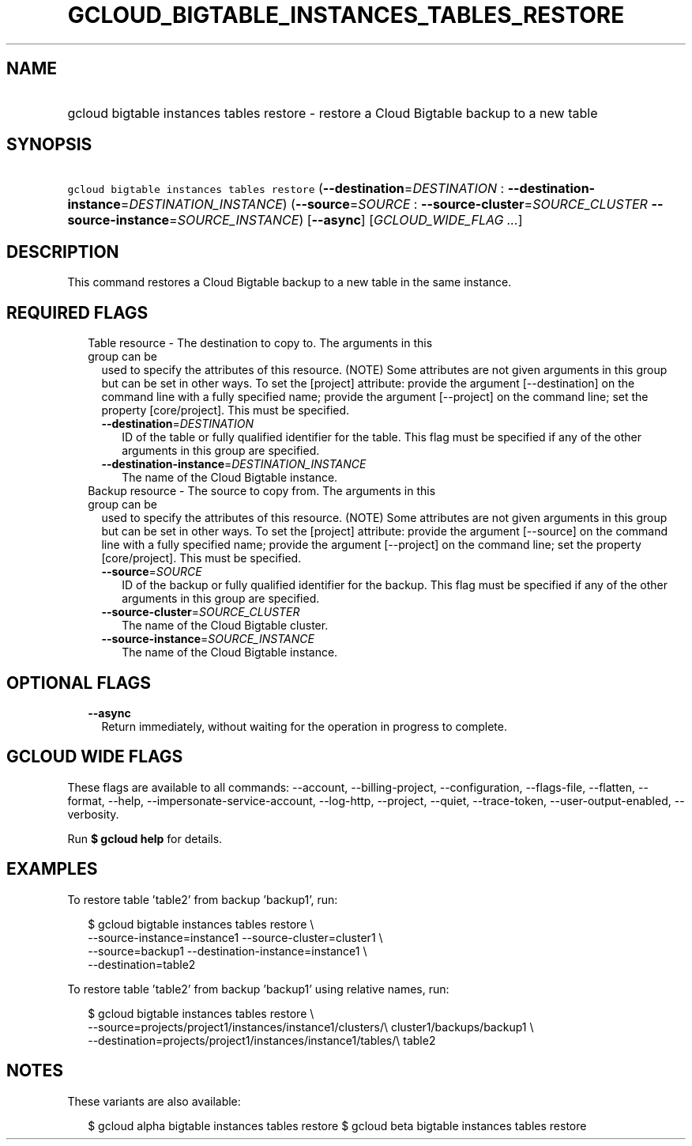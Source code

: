 
.TH "GCLOUD_BIGTABLE_INSTANCES_TABLES_RESTORE" 1



.SH "NAME"
.HP
gcloud bigtable instances tables restore \- restore a Cloud Bigtable backup to a new table



.SH "SYNOPSIS"
.HP
\f5gcloud bigtable instances tables restore\fR (\fB\-\-destination\fR=\fIDESTINATION\fR\ :\ \fB\-\-destination\-instance\fR=\fIDESTINATION_INSTANCE\fR) (\fB\-\-source\fR=\fISOURCE\fR\ :\ \fB\-\-source\-cluster\fR=\fISOURCE_CLUSTER\fR\ \fB\-\-source\-instance\fR=\fISOURCE_INSTANCE\fR) [\fB\-\-async\fR] [\fIGCLOUD_WIDE_FLAG\ ...\fR]



.SH "DESCRIPTION"

This command restores a Cloud Bigtable backup to a new table in the same
instance.



.SH "REQUIRED FLAGS"

.RS 2m
.TP 2m

Table resource \- The destination to copy to. The arguments in this group can be
used to specify the attributes of this resource. (NOTE) Some attributes are not
given arguments in this group but can be set in other ways. To set the [project]
attribute: provide the argument [\-\-destination] on the command line with a
fully specified name; provide the argument [\-\-project] on the command line;
set the property [core/project]. This must be specified.

.RS 2m
.TP 2m
\fB\-\-destination\fR=\fIDESTINATION\fR
ID of the table or fully qualified identifier for the table. This flag must be
specified if any of the other arguments in this group are specified.

.TP 2m
\fB\-\-destination\-instance\fR=\fIDESTINATION_INSTANCE\fR
The name of the Cloud Bigtable instance.

.RE
.sp
.TP 2m

Backup resource \- The source to copy from. The arguments in this group can be
used to specify the attributes of this resource. (NOTE) Some attributes are not
given arguments in this group but can be set in other ways. To set the [project]
attribute: provide the argument [\-\-source] on the command line with a fully
specified name; provide the argument [\-\-project] on the command line; set the
property [core/project]. This must be specified.

.RS 2m
.TP 2m
\fB\-\-source\fR=\fISOURCE\fR
ID of the backup or fully qualified identifier for the backup. This flag must be
specified if any of the other arguments in this group are specified.

.TP 2m
\fB\-\-source\-cluster\fR=\fISOURCE_CLUSTER\fR
The name of the Cloud Bigtable cluster.

.TP 2m
\fB\-\-source\-instance\fR=\fISOURCE_INSTANCE\fR
The name of the Cloud Bigtable instance.


.RE
.RE
.sp

.SH "OPTIONAL FLAGS"

.RS 2m
.TP 2m
\fB\-\-async\fR
Return immediately, without waiting for the operation in progress to complete.


.RE
.sp

.SH "GCLOUD WIDE FLAGS"

These flags are available to all commands: \-\-account, \-\-billing\-project,
\-\-configuration, \-\-flags\-file, \-\-flatten, \-\-format, \-\-help,
\-\-impersonate\-service\-account, \-\-log\-http, \-\-project, \-\-quiet,
\-\-trace\-token, \-\-user\-output\-enabled, \-\-verbosity.

Run \fB$ gcloud help\fR for details.



.SH "EXAMPLES"

To restore table 'table2' from backup 'backup1', run:

.RS 2m
$ gcloud bigtable instances tables restore \e
    \-\-source\-instance=instance1 \-\-source\-cluster=cluster1 \e
    \-\-source=backup1 \-\-destination\-instance=instance1 \e
    \-\-destination=table2
.RE

To restore table 'table2' from backup 'backup1' using relative names, run:

.RS 2m
$ gcloud bigtable instances tables restore \e
    \-\-source=projects/project1/instances/instance1/clusters/\e
cluster1/backups/backup1 \e
    \-\-destination=projects/project1/instances/instance1/tables/\e
table2
.RE



.SH "NOTES"

These variants are also available:

.RS 2m
$ gcloud alpha bigtable instances tables restore
$ gcloud beta bigtable instances tables restore
.RE

